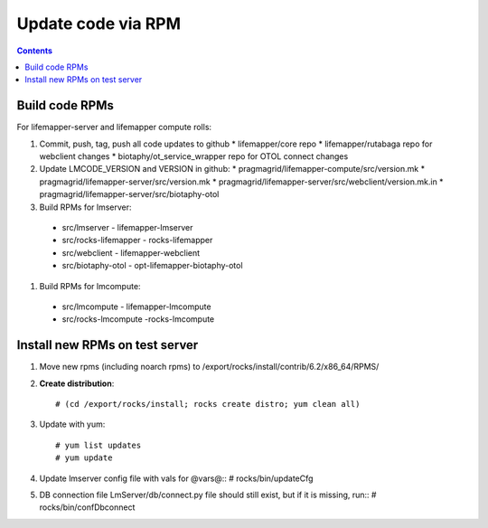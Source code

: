 
.. highlight:: rest

Update code via RPM
===================
.. contents::  


Build code RPMs
----------------------

For lifemapper-server and lifemapper compute rolls:

#. Commit, push, tag, push all code updates to github 
   * lifemapper/core repo
   * lifemapper/rutabaga repo for webclient changes
   * biotaphy/ot_service_wrapper repo for OTOL connect changes

#. Update LMCODE_VERSION and VERSION in github:
   * pragmagrid/lifemapper-compute/src/version.mk 
   * pragmagrid/lifemapper-server/src/version.mk
   * pragmagrid/lifemapper-server/src/webclient/version.mk.in
   * pragmagrid/lifemapper-server/src/biotaphy-otol
   
#. Build RPMs for lmserver:
  * src/lmserver - lifemapper-lmserver
  * src/rocks-lifemapper - rocks-lifemapper
  * src/webclient  - lifemapper-webclient
  * src/biotaphy-otol - opt-lifemapper-biotaphy-otol
  
#. Build RPMs for lmcompute:
  * src/lmcompute - lifemapper-lmcompute
  * src/rocks-lmcompute -rocks-lmcompute
  
Install new RPMs on test server
-------------------------------

#. Move new rpms (including noarch rpms) to 
   /export/rocks/install/contrib/6.2/x86_64/RPMS/ 

#. **Create distribution**::

   # (cd /export/rocks/install; rocks create distro; yum clean all)

#. Update with yum::

   # yum list updates
   # yum update
  
#. Update lmserver config file with vals for @vars@::
   # rocks/bin/updateCfg
  
#. DB connection file LmServer/db/connect.py file should still exist, but if it 
   is missing, run::
   # rocks/bin/confDbconnect
  
  